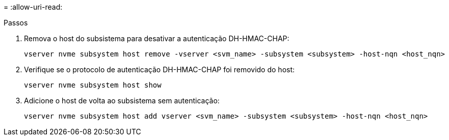 = 
:allow-uri-read: 


.Passos
. Remova o host do subsistema para desativar a autenticação DH-HMAC-CHAP:
+
[source, cli]
----
vserver nvme subsystem host remove -vserver <svm_name> -subsystem <subsystem> -host-nqn <host_nqn>
----
. Verifique se o protocolo de autenticação DH-HMAC-CHAP foi removido do host:
+
[source, cli]
----
vserver nvme subsystem host show
----
. Adicione o host de volta ao subsistema sem autenticação:
+
[source, cli]
----
vserver nvme subsystem host add vserver <svm_name> -subsystem <subsystem> -host-nqn <host_nqn>
----

